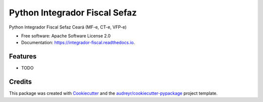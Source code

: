 ==============================
Python Integrador Fiscal Sefaz
==============================


.. image:: https://img.shields.io/pypi/v/integrador_fiscal.svg
        :target: https://pypi.python.org/pypi/integrador_fiscal

.. image:: https://img.shields.io/travis/kmee/integrador_fiscal.svg
        :target: https://travis-ci.org/kmee/integrador_fiscal

.. image:: https://readthedocs.org/projects/integrador-fiscal/badge/?version=latest
        :target: https://integrador-fiscal.readthedocs.io/en/latest/?badge=latest
        :alt: Documentation Status

.. image:: https://pyup.io/repos/github/kmee/integrador_fiscal/shield.svg
     :target: https://pyup.io/repos/github/kmee/integrador_fiscal/
     :alt: Updates


Python Integrador Fiscal Sefaz Ceará (MF-e, CT-e, VFP-e)


* Free software: Apache Software License 2.0
* Documentation: https://integrador-fiscal.readthedocs.io.


Features
--------

* TODO

Credits
---------

This package was created with Cookiecutter_ and the `audreyr/cookiecutter-pypackage`_ project template.

.. _Cookiecutter: https://github.com/audreyr/cookiecutter
.. _`audreyr/cookiecutter-pypackage`: https://github.com/audreyr/cookiecutter-pypackage

